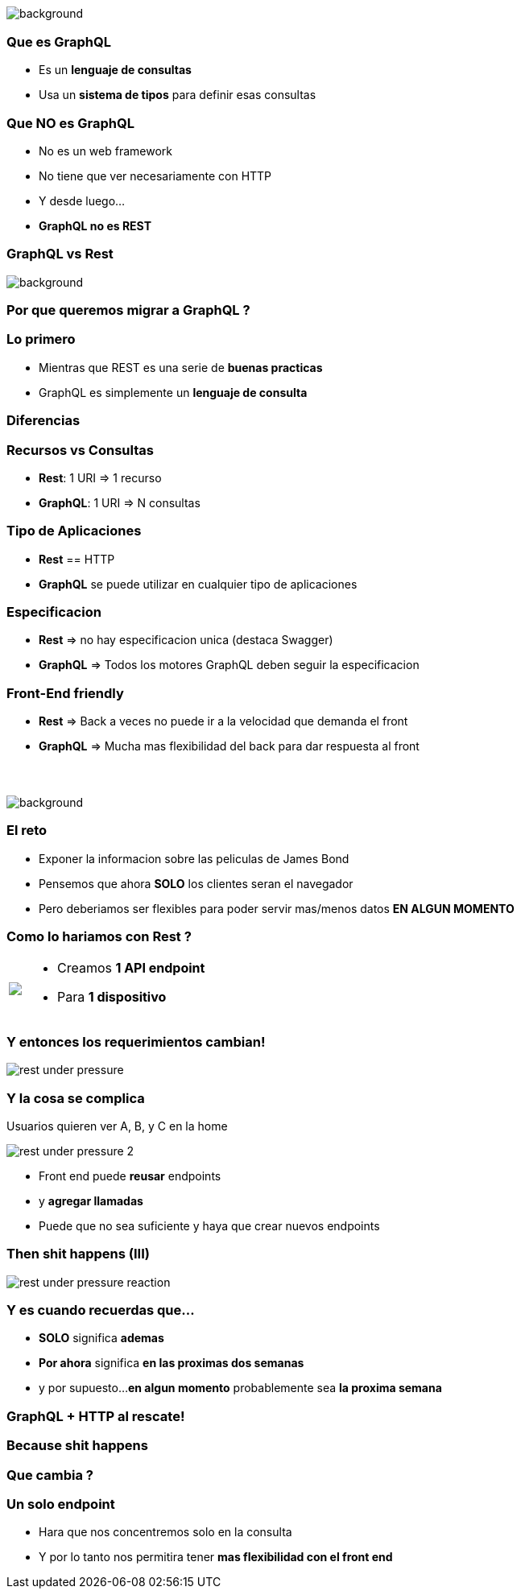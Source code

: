 [background-color=black]
== +++<span style="color:white;">GraphQL Overview</span>+++

[%notitle]
image::atomium.jpg[background, size=cover]

=== Que es GraphQL

[%step]
- Es un **lenguaje de consultas**
- Usa un **sistema de tipos** para definir esas consultas

=== Que **NO** es GraphQL

[%step]
- No es un web framework
- No tiene que ver necesariamente con HTTP
- Y desde luego...
- **GraphQL no es REST**

=== GraphQL vs Rest

[%notitle]
image::rest.jpg[background, size=cover]

=== Por que queremos migrar a GraphQL ?

=== Lo primero

[%step]
- Mientras que REST es una serie de **buenas practicas**
- GraphQL es simplemente un **lenguaje de consulta**

=== Diferencias

=== Recursos vs Consultas
[%step]
** **Rest**: 1 URI => 1 recurso
** **GraphQL**: 1 URI => N consultas

=== Tipo de Aplicaciones
[%step]
** **Rest** == HTTP
** **GraphQL** se puede utilizar en cualquier tipo de aplicaciones

=== Especificacion
[%step]
** **Rest** => no hay especificacion unica (destaca Swagger)
** **GraphQL** => Todos los motores GraphQL deben seguir la especificacion

=== Front-End friendly
[%step]
** **Rest** => Back a veces no puede ir a la velocidad que demanda el front
** **GraphQL** => Mucha mas flexibilidad del back para dar respuesta
al front

=== +++<span style="color:white;">Podran ser amigos...?</span>+++

[%notitle]
image::waiting.jpg[background, size=cover]

=== El reto

[%step]
- Exponer la informacion sobre las peliculas de James Bond
- Pensemos que ahora **SOLO** los clientes seran el navegador
- Pero deberiamos ser flexibles para poder servir mas/menos datos **EN ALGUN MOMENTO**

=== Como lo hariamos con Rest ?

+++
<table class="explanation_table">
   <tr>
      <td><img src="./images/rest_under_pressure_initial_state.png"></td>
      <td style="vertical-align: top;">
         <ul class="ulist">
           <li class="fragment"><p>Creamos <strong>1 API endpoint</strong></p></li>
           <li class="fragment"><p>Para <strong>1 dispositivo</strong></p></li>
         </ul>
      </td>
  </tr>
</table>
+++

=== Y entonces los requerimientos cambian!

[%notitle]
image::rest_under_pressure.png[]

=== Y la cosa se complica

Usuarios quieren ver A, B, y C en la home

[%notitle]
image::rest_under_pressure_2.png[]

[%step]
- Front end puede **reusar** endpoints
- y **agregar llamadas**
- Puede que no sea suficiente y haya que crear nuevos endpoints

[%notitle]
=== Then shit happens (III)

[%notitle]
image::rest_under_pressure_reaction.gif[]

=== Y es cuando recuerdas que...

[%step]
- **SOLO** significa **ademas**
- **Por ahora** significa **en las proximas dos semanas**
- y por supuesto...**en algun momento** probablemente sea **la proxima semana**

=== GraphQL + HTTP al rescate!

[%notitle]
=== Because shit happens

=== Que cambia ?

=== Un solo endpoint

[%step]
- Hara que nos concentremos solo en la consulta
- Y por lo tanto nos permitira tener **mas flexibilidad con el front end**
